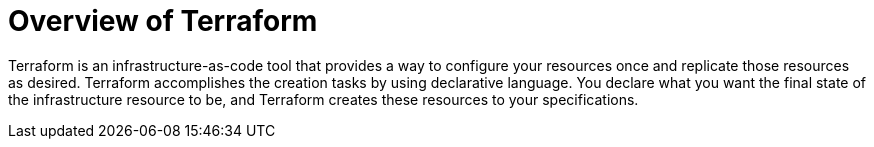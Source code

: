 // Module included in the following assemblies:
//
// * rosa_install_access_delete_clusters/rosa-classic-creating-a-cluster-quickly-terraform.adoc
//

:_content-type: CONCEPT

[id="rosa-terraform-overview_{context}"]
= Overview of Terraform

Terraform is an infrastructure-as-code tool that provides a way to configure your resources once and replicate those resources as desired. Terraform accomplishes the creation tasks by using declarative language. You declare what you want the final state of the infrastructure resource to be, and Terraform creates these resources to your specifications.
